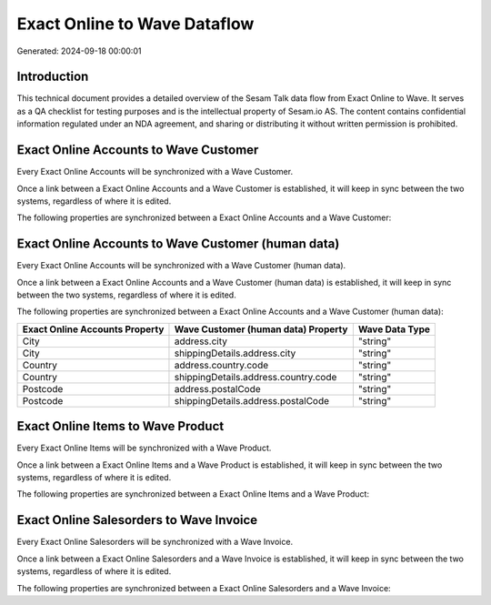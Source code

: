 =============================
Exact Online to Wave Dataflow
=============================

Generated: 2024-09-18 00:00:01

Introduction
------------

This technical document provides a detailed overview of the Sesam Talk data flow from Exact Online to Wave. It serves as a QA checklist for testing purposes and is the intellectual property of Sesam.io AS. The content contains confidential information regulated under an NDA agreement, and sharing or distributing it without written permission is prohibited.

Exact Online Accounts to Wave Customer
--------------------------------------
Every Exact Online Accounts will be synchronized with a Wave Customer.

Once a link between a Exact Online Accounts and a Wave Customer is established, it will keep in sync between the two systems, regardless of where it is edited.

The following properties are synchronized between a Exact Online Accounts and a Wave Customer:

.. list-table::
   :header-rows: 1

   * - Exact Online Accounts Property
     - Wave Customer Property
     - Wave Data Type


Exact Online Accounts to Wave Customer (human data)
---------------------------------------------------
Every Exact Online Accounts will be synchronized with a Wave Customer (human data).

Once a link between a Exact Online Accounts and a Wave Customer (human data) is established, it will keep in sync between the two systems, regardless of where it is edited.

The following properties are synchronized between a Exact Online Accounts and a Wave Customer (human data):

.. list-table::
   :header-rows: 1

   * - Exact Online Accounts Property
     - Wave Customer (human data) Property
     - Wave Data Type
   * - City
     - address.city
     - "string"
   * - City
     - shippingDetails.address.city
     - "string"
   * - Country
     - address.country.code
     - "string"
   * - Country
     - shippingDetails.address.country.code
     - "string"
   * - Postcode
     - address.postalCode
     - "string"
   * - Postcode
     - shippingDetails.address.postalCode
     - "string"


Exact Online Items to Wave Product
----------------------------------
Every Exact Online Items will be synchronized with a Wave Product.

Once a link between a Exact Online Items and a Wave Product is established, it will keep in sync between the two systems, regardless of where it is edited.

The following properties are synchronized between a Exact Online Items and a Wave Product:

.. list-table::
   :header-rows: 1

   * - Exact Online Items Property
     - Wave Product Property
     - Wave Data Type


Exact Online Salesorders to Wave Invoice
----------------------------------------
Every Exact Online Salesorders will be synchronized with a Wave Invoice.

Once a link between a Exact Online Salesorders and a Wave Invoice is established, it will keep in sync between the two systems, regardless of where it is edited.

The following properties are synchronized between a Exact Online Salesorders and a Wave Invoice:

.. list-table::
   :header-rows: 1

   * - Exact Online Salesorders Property
     - Wave Invoice Property
     - Wave Data Type

